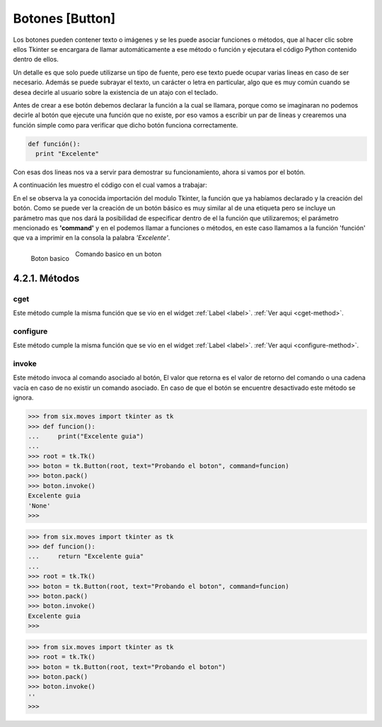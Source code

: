 .. _button:

Botones [Button]
================

Los botones pueden contener texto o imágenes y se les puede asociar funciones o métodos, que al hacer clic sobre ellos
Tkinter se encargara de llamar automáticamente a ese método o función y ejecutara el código Python contenido dentro de
ellos.

Un detalle es que solo puede utilizarse un tipo de fuente, pero ese texto puede ocupar varias lineas en caso de ser
necesario. Además se puede subrayar el texto, un carácter o letra en particular, algo que es muy común cuando se desea
decirle al usuario sobre la existencia de un atajo con el teclado.

Antes de crear a ese botón debemos declarar la función a la cual se llamara, porque como se imaginaran no podemos
decirle al botón que ejecute una función que no existe, por eso vamos a escribir un par de lineas y crearemos una
función simple como para verificar que dicho botón funciona correctamente.

.. code-block:: python

    def función():
      print "Excelente"

Con esas dos lineas nos va a servir para demostrar su funcionamiento, ahora si vamos por el botón.

A continuación les muestro el código con el cual vamos a trabajar:

.. code-block:: python
    :linenos:

    from six.moves import tkinter as tk

    def funcion():
        print("Excelente")

    root = tk.Tk()
    boton = tk.Button(root, text="Que te parece la guía?", command=funcion)
    boton.pack()
    root.mainloop()

En el se observa la ya conocida importación del modulo Tkinter, la función que ya habíamos declarado y la creación del
botón. Como se puede ver la creación de un botón básico es muy similar al de una etiqueta pero se incluye un parámetro
mas que nos dará la posibilidad de especificar dentro de el la función que utilizaremos; el parámetro mencionado es
**'command'** y en el podemos llamar a funciones o métodos, en este caso llamamos a la función 'función' que va a
imprimir en la consola la palabra *'Excelente'*.


.. figure:: img/button/basic_Button.png
    :alt: Boton basico
    :align: left

    Boton basico

.. figure:: img/button/basic_Button-command.png
    :alt: Comando basico en un boton
    :align: center

    Comando basico en un boton


4.2.1. Métodos
---------------

.. _cget-button-method:

cget
^^^^

Este método cumple la misma función que se vio en el widget :ref:`Label <label>`. :ref:`Ver aqui <cget-method>`.

.. _configure-button-method:

configure
^^^^^^^^^

Este método cumple la misma función que se vio en el widget :ref:`Label <label>`. :ref:`Ver aqui <configure-method>`.


.. _invoke-button-method:

invoke
^^^^^^

.. py:method:: invoke()

    :return: Devuelve valor de retorno de la funcion asociada a metodo *command*
    :rtype: srt or None

Este método invoca al comando asociado al botón, El valor que retorna es el valor de retorno del comando o una cadena
vacía en caso de no existir un comando asociado. En caso de que el botón se encuentre desactivado este método se ignora.

.. code-block:: bash

    >>> from six.moves import tkinter as tk
    >>> def funcion():
    ...     print("Excelente guia")
    ...
    >>> root = tk.Tk()
    >>> boton = tk.Button(root, text="Probando el boton", command=funcion)
    >>> boton.pack()
    >>> boton.invoke()
    Excelente guia
    'None'
    >>>


.. code-block:: bash

    >>> from six.moves import tkinter as tk
    >>> def funcion():
    ...     return "Excelente guia"
    ...
    >>> root = tk.Tk()
    >>> boton = tk.Button(root, text="Probando el boton", command=funcion)
    >>> boton.pack()
    >>> boton.invoke()
    Excelente guia
    >>>


.. code-block:: bash

    >>> from six.moves import tkinter as tk
    >>> root = tk.Tk()
    >>> boton = tk.Button(root, text="Probando el boton")
    >>> boton.pack()
    >>> boton.invoke()
    ''
    >>>

